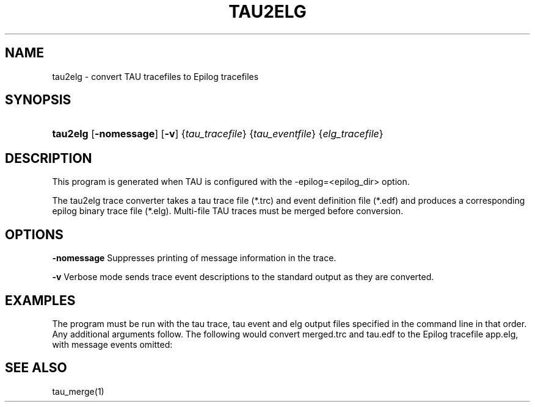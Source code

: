 .\" ** You probably do not want to edit this file directly **
.\" It was generated using the DocBook XSL Stylesheets (version 1.69.1).
.\" Instead of manually editing it, you probably should edit the DocBook XML
.\" source for it and then use the DocBook XSL Stylesheets to regenerate it.
.TH "TAU2ELG" "1" "12/12/2008" "" "Tools"
.\" disable hyphenation
.nh
.\" disable justification (adjust text to left margin only)
.ad l
.SH "NAME"
tau2elg \- convert TAU tracefiles to Epilog tracefiles
.SH "SYNOPSIS"
.HP 8
\fBtau2elg\fR [\fB\-nomessage\fR] [\fB\-v\fR] {\fItau_tracefile\fR} {\fItau_eventfile\fR} {\fIelg_tracefile\fR}
.SH "DESCRIPTION"
.PP
This program is generated when TAU is configured with the \-epilog=<epilog_dir> option.
.PP
The tau2elg trace converter takes a tau trace file (*.trc) and event definition file (*.edf) and produces a corresponding epilog binary trace file (*.elg). Multi\-file TAU traces must be merged before conversion.
.SH "OPTIONS"
.PP
\fB\-nomessage\fR
Suppresses printing of message information in the trace.
.PP
\fB\-v\fR
Verbose mode sends trace event descriptions to the standard output as they are converted.
.SH "EXAMPLES"
.PP
The program must be run with the tau trace, tau event and elg output files specified in the command line in that order. Any additional arguments follow. The following would convert merged.trc and tau.edf to the Epilog tracefile app.elg, with message events omitted:
.sp
.nf
./tau2vtf merged.trc tau.edf app.elg \-nomessage
      
.fi
.sp
.SH "SEE ALSO"
.PP
tau_merge(1)
